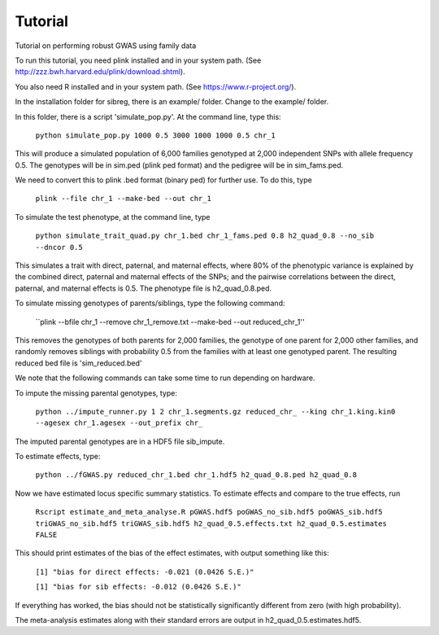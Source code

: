 Tutorial
********
Tutorial on performing robust GWAS using family data

To run this tutorial, you need plink installed and in your system path. (See http://zzz.bwh.harvard.edu/plink/download.shtml).

You also need R installed and in your system path. (See https://www.r-project.org/).

In the installation folder for sibreg, there is an example/ folder. Change to the example/ folder.

In this folder, there is a script 'simulate_pop.py'. At the command line, type this:

    ``python simulate_pop.py 1000 0.5 3000 1000 1000 0.5 chr_1``

This will produce a simulated population of 6,000 families genotyped at 2,000
independent SNPs with allele frequency 0.5. The genotypes will be in sim.ped (plink ped format)
and the pedigree will be in sim_fams.ped.

We need to convert this to plink .bed format (binary ped) for further use. To do this, type

    ``plink --file chr_1 --make-bed --out chr_1``

To simulate the test phenotype, at the command line, type

    ``python simulate_trait_quad.py chr_1.bed chr_1_fams.ped 0.8 h2_quad_0.8 --no_sib --dncor 0.5``

This simulates a trait with direct, paternal, and maternal effects, where 80% of the phenotypic
variance is explained by the combined direct, paternal and maternal effects of the SNPs; and the
pairwise correlations between the direct, paternal, and maternal effects is 0.5. The phenotype file is h2_quad_0.8.ped.

To simulate missing genotypes of parents/siblings, type the following command:

    ``plink --bfile chr_1 --remove chr_1_remove.txt --make-bed --out reduced_chr_1''

This removes the genotypes of both parents for 2,000 families, the genotype of one parent
for 2,000 other families, and randomly removes siblings with probability 0.5 from
the families with at least one genotyped parent. The resulting reduced bed file is 'sim_reduced.bed'

We note that the following commands can take some time to run depending on hardware.

To impute the missing parental genotypes, type:

    ``python ../impute_runner.py 1 2 chr_1.segments.gz reduced_chr_ --king chr_1.king.kin0 --agesex chr_1.agesex --out_prefix chr_``

The imputed parental genotypes are in a HDF5 file sib_impute.

To estimate effects, type:

    ``python ../fGWAS.py reduced_chr_1.bed chr_1.hdf5 h2_quad_0.8.ped h2_quad_0.8``

Now we have estimated locus specific summary statistics. To estimate effects and compare to the true effects, run

    ``Rscript estimate_and_meta_analyse.R pGWAS.hdf5 poGWAS_no_sib.hdf5 poGWAS_sib.hdf5 triGWAS_no_sib.hdf5 triGWAS_sib.hdf5 h2_quad_0.5.effects.txt h2_quad_0.5.estimates FALSE``

This should print estimates of the bias of the effect estimates, with output something like this:

    ``[1] "bias for direct effects: -0.021 (0.0426 S.E.)"``

    ``[1] "bias for sib effects: -0.012 (0.0426 S.E.)"``

If everything has worked, the bias should not be statistically significantly different from zero (with high probability).

The meta-analysis estimates along with their standard errors are output in h2_quad_0.5.estimates.hdf5.